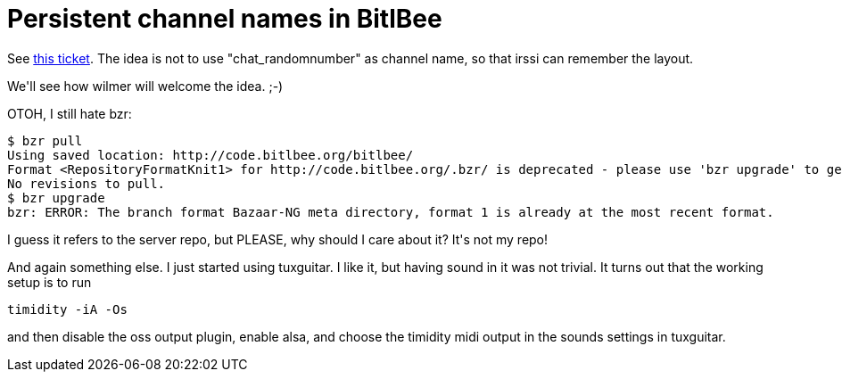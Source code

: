 = Persistent channel names in BitlBee

:slug: persistent-channel-names-in-bitlbee
:category: hacking
:tags: en
:date: 2008-12-22T02:35:51Z
++++
<p>See <a href="http://bugs.bitlbee.org/bitlbee/ticket/469">this ticket</a>. The idea is not to use "chat_randomnumber" as channel name, so that irssi can remember the layout.</p><p>We'll see how wilmer will welcome the idea. ;-)</p><p>OTOH, I still hate bzr:</p><p><pre>
$ bzr pull
Using saved location: http://code.bitlbee.org/bitlbee/
Format &lt;RepositoryFormatKnit1&gt; for http://code.bitlbee.org/.bzr/ is deprecated - please use 'bzr upgrade' to get better performance
No revisions to pull.
$ bzr upgrade
bzr: ERROR: The branch format Bazaar-NG meta directory, format 1 is already at the most recent format.
</pre></p><p>I guess it refers to the server repo, but PLEASE, why should I care about it? It's not my repo!</p><p>And again something else. I just started using tuxguitar. I like it, but having sound in it was not trivial. It turns out that the working setup is to run
<pre>
timidity -iA -Os
</pre>
and then disable the oss output plugin, enable alsa, and choose the timidity midi output in the sounds settings in tuxguitar.</p>
++++
